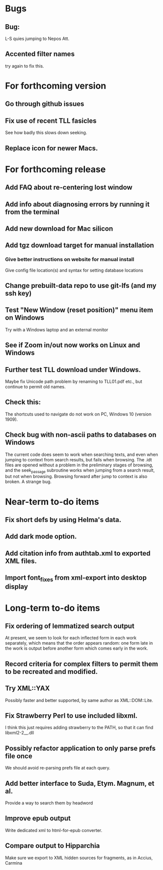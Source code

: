 * Bugs
** Bug:
L-S quies jumping to Nepos Att.
** Accented filter names
try again to fix this.

* For forthcoming version
** Go through github issues
** Fix use of recent TLL fasicles
See how badly this slows down seeking.
** Replace icon for newer Macs.

* For forthcoming release
** Add FAQ about re-centering lost window
** Add info about diagnosing errors by running it from the terminal
** Add new download for Mac silicon
** Add tgz download target for manual installation
*** Give better instructions on website for manual install
Give config file location(s) and syntax for setting database locations 
** Change prebuilt-data repo to use git-lfs (and my ssh key)
** Test "New Window (reset position)" menu item on Windows
Try with a Windows laptop and an external monitor
** See if Zoom in/out now works on Linux and Windows
** Further test TLL download under Windows.
Maybe fix Unicode path problem by renaming to TLL01.pdf etc., but continue to permit old names.
** Check this:
The shortcuts used to navigate do not work on PC, Windows 10 (version 1909).
** Check bug with non-ascii paths to databases on Windows
The current code does seem to work when searching texts, and even when jumping to context from search results, but fails when browsing.  The .idt files are opened without a problem in the preliminary stages of browsing, and the seek_passage subroutine works when jumping from a search result, but not when browsing.  Browsing forward after jump to context is also broken.  A strange bug.

* Near-term to-do items
** Fix short defs by using Helma's data.
** Add dark mode option.
** Add citation info from authtab.xml to exported XML files.
** Import font_fixes from xml-export into desktop display

* Long-term to-do items
** Fix ordering of lemmatized search output
At present, we seem to look for each inflected form in each work separately, which means that the order appears random: one form late in the work is output before another form which comes early in the work.
** Record criteria for complex filters to permit them to be recreated and modified.
** Try XML::YAX
Possibly faster and better supported, by same author as XML::DOM::Lite.
** Fix Strawberry Perl to use included libxml.
I think this just requires adding strawberry\c\bin to the PATH, so that it can find libxml2-2__.dll
** Possibly refactor application to only parse prefs file once
We should avoid re-parsing prefs file at each query.
** Add better interface to Suda, Etym. Magnum, et al.
Provide a way to search them by headword
** Improve epub output
Write dedicated xml to html-for-epub converter.
** Compare output to Hipparchia
Make sure we export to XML hidden sources for fragments, as in Accius, Carmina
